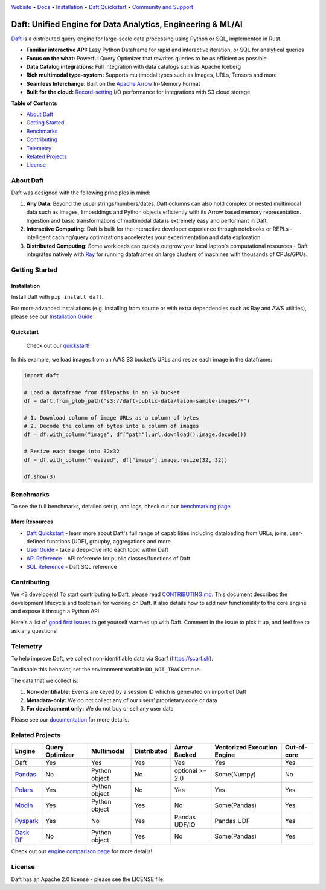 |Banner|

|CI| |PyPI| |Latest Tag| |Coverage| |Slack|

`Website <https://www.daft.ai>`_ • `Docs <https://docs.daft.ai>`_ • `Installation <https://docs.daft.ai/en/stable/install/>`_ • `Daft Quickstart <https://docs.daft.ai/en/stable/quickstart/>`_ • `Community and Support <https://github.com/Eventual-Inc/Daft/discussions>`_

Daft: Unified Engine for Data Analytics, Engineering & ML/AI
============================================================

|TrendShift|

`Daft <https://www.daft.ai>`_ is a distributed query engine for large-scale data processing using Python or SQL, implemented in Rust.

* **Familiar interactive API:** Lazy Python Dataframe for rapid and interactive iteration, or SQL for analytical queries
* **Focus on the what:** Powerful Query Optimizer that rewrites queries to be as efficient as possible
* **Data Catalog integrations:** Full integration with data catalogs such as Apache Iceberg
* **Rich multimodal type-system:** Supports multimodal types such as Images, URLs, Tensors and more
* **Seamless Interchange**: Built on the `Apache Arrow <https://arrow.apache.org/docs/index.html>`_ In-Memory Format
* **Built for the cloud:** `Record-setting <https://www.daft.ai/blog/announcing-daft-02>`_ I/O performance for integrations with S3 cloud storage

**Table of Contents**

* `About Daft`_
* `Getting Started`_
* `Benchmarks`_
* `Contributing`_
* `Telemetry`_
* `Related Projects`_
* `License`_

About Daft
----------

Daft was designed with the following principles in mind:

1. **Any Data**: Beyond the usual strings/numbers/dates, Daft columns can also hold complex or nested multimodal data such as Images, Embeddings and Python objects efficiently with its Arrow based memory representation. Ingestion and basic transformations of multimodal data is extremely easy and performant in Daft.
2. **Interactive Computing**: Daft is built for the interactive developer experience through notebooks or REPLs - intelligent caching/query optimizations accelerates your experimentation and data exploration.
3. **Distributed Computing**: Some workloads can quickly outgrow your local laptop's computational resources - Daft integrates natively with `Ray <https://www.ray.io>`_ for running dataframes on large clusters of machines with thousands of CPUs/GPUs.

Getting Started
---------------

Installation
^^^^^^^^^^^^

Install Daft with ``pip install daft``.

For more advanced installations (e.g. installing from source or with extra dependencies such as Ray and AWS utilities), please see our `Installation Guide <https://docs.daft.ai/en/stable/install/>`_

Quickstart
^^^^^^^^^^

  Check out our `quickstart <https://docs.daft.ai/en/stable/quickstart/>`_!

In this example, we load images from an AWS S3 bucket's URLs and resize each image in the dataframe:

.. code:: python

    import daft

    # Load a dataframe from filepaths in an S3 bucket
    df = daft.from_glob_path("s3://daft-public-data/laion-sample-images/*")

    # 1. Download column of image URLs as a column of bytes
    # 2. Decode the column of bytes into a column of images
    df = df.with_column("image", df["path"].url.download().image.decode())

    # Resize each image into 32x32
    df = df.with_column("resized", df["image"].image.resize(32, 32))

    df.show(3)


|Quickstart Image|


Benchmarks
----------
|Benchmark Image|

To see the full benchmarks, detailed setup, and logs, check out our `benchmarking page. <https://docs.daft.ai/en/stable/resources/benchmarks/tpch/>`_


More Resources
^^^^^^^^^^^^^^

* `Daft Quickstart <https://docs.daft.ai/en/stable/quickstart/>`_ - learn more about Daft's full range of capabilities including dataloading from URLs, joins, user-defined functions (UDF), groupby, aggregations and more.
* `User Guide <https://docs.daft.ai/en/stable/>`_ - take a deep-dive into each topic within Daft
* `API Reference <https://docs.daft.ai/en/stable/api/>`_ - API reference for public classes/functions of Daft
* `SQL Reference <https://docs.daft.ai/en/stable/sql/>`_ - Daft SQL reference

Contributing
------------

We <3 developers! To start contributing to Daft, please read `CONTRIBUTING.md <https://github.com/Eventual-Inc/Daft/blob/main/CONTRIBUTING.md>`_. This document describes the development lifecycle and toolchain for working on Daft. It also details how to add new functionality to the core engine and expose it through a Python API.

Here's a list of `good first issues <https://github.com/Eventual-Inc/Daft/issues?q=is%3Aopen+is%3Aissue+label%3A%22good+first+issue%22>`_ to get yourself warmed up with Daft. Comment in the issue to pick it up, and feel free to ask any questions!

Telemetry
---------

To help improve Daft, we collect non-identifiable data via Scarf (https://scarf.sh).

To disable this behavior, set the environment variable ``DO_NOT_TRACK=true``.

The data that we collect is:

1. **Non-identifiable:** Events are keyed by a session ID which is generated on import of Daft
2. **Metadata-only:** We do not collect any of our users’ proprietary code or data
3. **For development only:** We do not buy or sell any user data

Please see our `documentation <https://docs.daft.ai/en/stable/resources/telemetry/>`_ for more details.

.. image:: https://static.scarf.sh/a.png?x-pxid=31f8d5ba-7e09-4d75-8895-5252bbf06cf6

Related Projects
----------------

+---------------------------------------------------+-----------------+---------------+-------------+-----------------+-----------------------------+-------------+
| Engine                                            | Query Optimizer | Multimodal    | Distributed | Arrow Backed    | Vectorized Execution Engine | Out-of-core |
+===================================================+=================+===============+=============+=================+=============================+=============+
| Daft                                              | Yes             | Yes           | Yes         | Yes             | Yes                         | Yes         |
+---------------------------------------------------+-----------------+---------------+-------------+-----------------+-----------------------------+-------------+
| `Pandas <https://github.com/pandas-dev/pandas>`_  | No              | Python object | No          | optional >= 2.0 | Some(Numpy)                 | No          |
+---------------------------------------------------+-----------------+---------------+-------------+-----------------+-----------------------------+-------------+
| `Polars <https://github.com/pola-rs/polars>`_     | Yes             | Python object | No          | Yes             | Yes                         | Yes         |
+---------------------------------------------------+-----------------+---------------+-------------+-----------------+-----------------------------+-------------+
| `Modin <https://github.com/modin-project/modin>`_ | Yes             | Python object | Yes         | No              | Some(Pandas)                | Yes         |
+---------------------------------------------------+-----------------+---------------+-------------+-----------------+-----------------------------+-------------+
| `Pyspark <https://github.com/apache/spark>`_      | Yes             | No            | Yes         | Pandas UDF/IO   | Pandas UDF                  | Yes         |
+---------------------------------------------------+-----------------+---------------+-------------+-----------------+-----------------------------+-------------+
| `Dask DF <https://github.com/dask/dask>`_         | No              | Python object | Yes         | No              | Some(Pandas)                | Yes         |
+---------------------------------------------------+-----------------+---------------+-------------+-----------------+-----------------------------+-------------+

Check out our `engine comparison page <https://docs.daft.ai/en/stable/resources/engine_comparison/>`_ for more details!

License
-------

Daft has an Apache 2.0 license - please see the LICENSE file.

.. |Quickstart Image| image:: https://github.com/Eventual-Inc/Daft/assets/17691182/dea2f515-9739-4f3e-ac58-cd96d51e44a8
   :alt: Dataframe code to load a folder of images from AWS S3 and create thumbnails
   :height: 256

.. |Benchmark Image| image:: https://github-production-user-asset-6210df.s3.amazonaws.com/2550285/243524430-338e427d-f049-40b3-b555-4059d6be7bfd.png
   :alt: Benchmarks for SF100 TPCH

.. |Banner| image:: https://daft.ai/images/diagram.png
   :target: https://www.daft.ai
   :alt: Daft dataframes can load any data such as PDF documents, images, protobufs, csv, parquet and audio files into a table dataframe structure for easy querying

.. |CI| image:: https://github.com/Eventual-Inc/Daft/actions/workflows/pr-test-suite.yml/badge.svg
   :target: https://github.com/Eventual-Inc/Daft/actions/workflows/pr-test-suite.yml?query=branch:main
   :alt: GitHub Actions tests

.. |PyPI| image:: https://img.shields.io/pypi/v/daft.svg?label=pip&logo=PyPI&logoColor=white
   :target: https://pypi.org/project/daft
   :alt: PyPI

.. |Latest Tag| image:: https://img.shields.io/github/v/tag/Eventual-Inc/Daft?label=latest&logo=GitHub
   :target: https://github.com/Eventual-Inc/Daft/tags
   :alt: latest tag

.. |Coverage| image:: https://codecov.io/gh/Eventual-Inc/Daft/branch/main/graph/badge.svg?token=J430QVFE89
   :target: https://codecov.io/gh/Eventual-Inc/Daft
   :alt: Coverage

.. |Slack| image:: https://img.shields.io/badge/slack-@distdata-purple.svg?logo=slack
   :target: https://join.slack.com/t/dist-data/shared_invite/zt-2e77olvxw-uyZcPPV1SRchhi8ah6ZCtg
   :alt: slack community

.. |TrendShift| image:: https://trendshift.io/api/badge/repositories/8239
   :target: https://trendshift.io/repositories/8239
   :alt: Eventual-Inc/Daft | Trendshift
   :width: 250px
   :height: 55px
